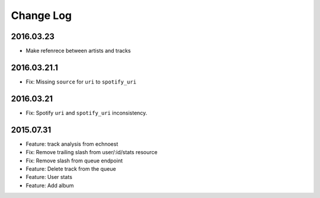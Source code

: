 Change Log
==========

2016.03.23
----------
- Make refenrece between artists and tracks

2016.03.21.1
-------------
- Fix: Missing ``source`` for ``uri`` to ``spotify_uri``

2016.03.21
----------
- Fix: Spotify ``uri`` and ``spotify_uri`` inconsistency.

2015.07.31
----------
- Feature: track analysis from echnoest
- Fix: Remove trailing slash from user/:id/stats resource
- Fix: Remove slash from queue endpoint
- Feature: Delete track from the queue
- Feature: User stats
- Feature: Add album
